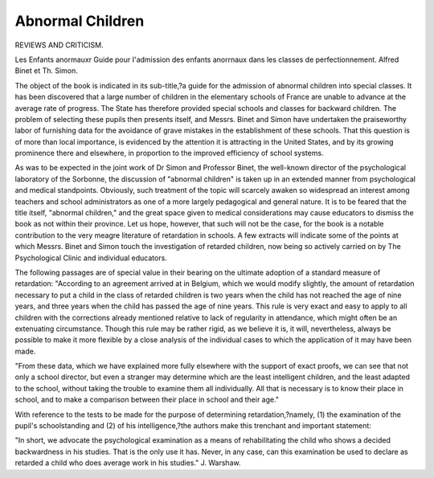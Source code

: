 Abnormal Children
==================

REVIEWS AND CRITICISM.

Les Enfants anormauxr Guide pour I'admission
des enfants anorrnaux dans les classes de perfectionnement. Alfred
Binet et Th. Simon.

The object of the book is indicated in its sub-title,?a guide for
the admission of abnormal children into special classes. It has been
discovered that a large number of children in the elementary schools
of France are unable to advance at the average rate of progress. The
State has therefore provided special schools and classes for backward
children. The problem of selecting these pupils then presents itself,
and Messrs. Binet and Simon have undertaken the praiseworthy labor
of furnishing data for the avoidance of grave mistakes in the establishment of these schools. That this question is of more than local importance, is evidenced by the attention it is attracting in the United States,
and by its growing prominence there and elsewhere, in proportion to the
improved efficiency of school systems.

As was to be expected in the joint work of Dr Simon and Professor
Binet, the well-known director of the psychological laboratory of the
Sorbonne, the discussion of "abnormal children" is taken up in an
extended manner from psychological and medical standpoints. Obviously, such treatment of the topic will scarcely awaken so widespread
an interest among teachers and school administrators as one of a more
largely pedagogical and general nature. It is to be feared that the title
itself, "abnormal children," and the great space given to medical considerations may cause educators to dismiss the book as not within their
province. Let us hope, however, that such will not be the case, for the
book is a notable contribution to the very meagre literature of retardation in schools. A few extracts will indicate some of the points at
which Messrs. Binet and Simon touch the investigation of retarded
children, now being so actively carried on by The Psychological Clinic
and individual educators.

The following passages are of special value in their bearing on the
ultimate adoption of a standard measure of retardation:
"According to an agreement arrived at in Belgium, which we would
modify slightly, the amount of retardation necessary to put a child in
the class of retarded children is two years when the child has not
reached the age of nine years, and three years when the child has
passed the age of nine years. This rule is very exact and easy to apply
to all children with the corrections already mentioned relative to lack of
regularity in attendance, which might often be an extenuating circumstance. Though this rule may be rather rigid, as we believe it is, it
will, nevertheless, always be possible to make it more flexible by a close
analysis of the individual cases to which the application of it may have
been made.

"From these data, which we have explained more fully elsewhere
with the support of exact proofs, we can see that not only a school
director, but even a stranger may determine which are the least intelligent children, and the least adapted to the school, without taking the
trouble to examine them all individually. All that is necessary is to
know their place in school, and to make a comparison between their place
in school and their age."

With reference to the tests to be made for the purpose of determining retardation,?namely, (1) the examination of the pupil's schoolstanding and (2) of his intelligence,?the authors make this trenchant
and important statement:

"In short, we advocate the psychological examination as a means of
rehabilitating the child who shows a decided backwardness in his studies.
That is the only use it has. Never, in any case, can this examination
be used to declare as retarded a child who does average work in his
studies."
J. Warshaw.
